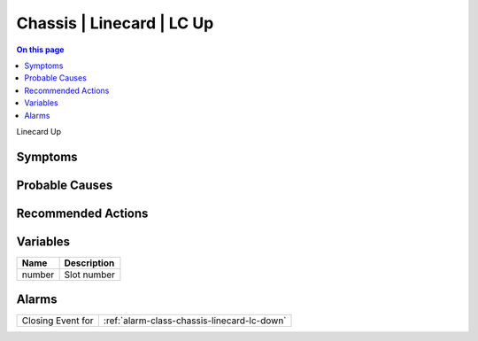 .. _event-class-chassis-linecard-lc-up:

==========================
Chassis | Linecard | LC Up
==========================
.. contents:: On this page
    :local:
    :backlinks: none
    :depth: 1
    :class: singlecol

Linecard Up

Symptoms
--------
.. todo::
    Describe Chassis | Linecard | LC Up symptoms

Probable Causes
---------------
.. todo::
    Describe Chassis | Linecard | LC Up probable causes

Recommended Actions
-------------------
.. todo::
    Describe Chassis | Linecard | LC Up recommended actions

Variables
----------
==================== ==================================================
Name                 Description
==================== ==================================================
number               Slot number
==================== ==================================================

Alarms
------
================= ======================================================================
Closing Event for :ref:`alarm-class-chassis-linecard-lc-down`
================= ======================================================================
